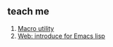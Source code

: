 ** teach me
1. [[http://www.chemie.fu-berlin.de/chemnet/use/info/elisp/elisp_13.html][Macro utility]]
2. [[https://www.gnu.org/software/emacs/manual/html_node/eintr/Run-a-Program.html#Run-a-Program][Web: introduce for Emacs lisp]]
